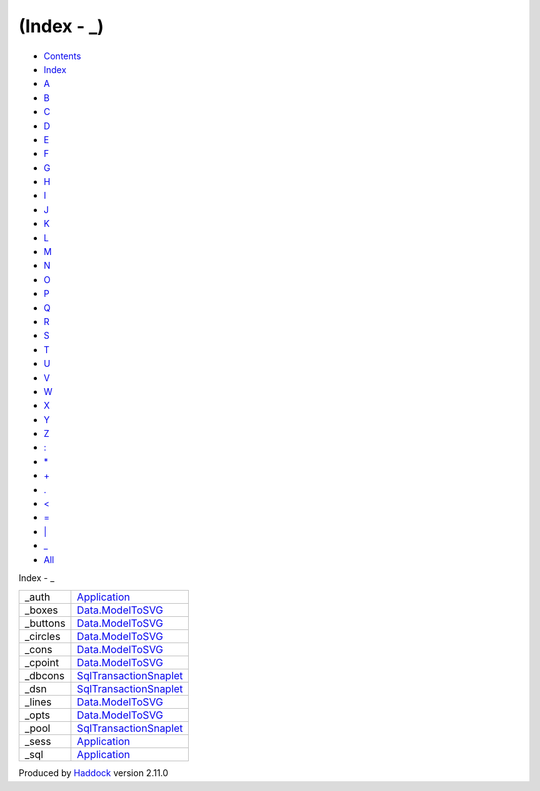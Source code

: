 ============
(Index - \_)
============

-  `Contents <index.html>`__
-  `Index <doc-index.html>`__

 

-  `A <doc-index-A.html>`__
-  `B <doc-index-B.html>`__
-  `C <doc-index-C.html>`__
-  `D <doc-index-D.html>`__
-  `E <doc-index-E.html>`__
-  `F <doc-index-F.html>`__
-  `G <doc-index-G.html>`__
-  `H <doc-index-H.html>`__
-  `I <doc-index-I.html>`__
-  `J <doc-index-J.html>`__
-  `K <doc-index-K.html>`__
-  `L <doc-index-L.html>`__
-  `M <doc-index-M.html>`__
-  `N <doc-index-N.html>`__
-  `O <doc-index-O.html>`__
-  `P <doc-index-P.html>`__
-  `Q <doc-index-Q.html>`__
-  `R <doc-index-R.html>`__
-  `S <doc-index-S.html>`__
-  `T <doc-index-T.html>`__
-  `U <doc-index-U.html>`__
-  `V <doc-index-V.html>`__
-  `W <doc-index-W.html>`__
-  `X <doc-index-X.html>`__
-  `Y <doc-index-Y.html>`__
-  `Z <doc-index-Z.html>`__
-  `: <doc-index-58.html>`__
-  `\* <doc-index-42.html>`__
-  `+ <doc-index-43.html>`__
-  `. <doc-index-46.html>`__
-  `< <doc-index-60.html>`__
-  `= <doc-index-61.html>`__
-  `\| <doc-index-124.html>`__
-  `\_ <doc-index-95.html>`__
-  `All <doc-index-All.html>`__

Index - \_

+-------------+--------------------------------------------------------------------+
| \_auth      | `Application <Application.html#v:_auth>`__                         |
+-------------+--------------------------------------------------------------------+
| \_boxes     | `Data.ModelToSVG <Data-ModelToSVG.html#v:_boxes>`__                |
+-------------+--------------------------------------------------------------------+
| \_buttons   | `Data.ModelToSVG <Data-ModelToSVG.html#v:_buttons>`__              |
+-------------+--------------------------------------------------------------------+
| \_circles   | `Data.ModelToSVG <Data-ModelToSVG.html#v:_circles>`__              |
+-------------+--------------------------------------------------------------------+
| \_cons      | `Data.ModelToSVG <Data-ModelToSVG.html#v:_cons>`__                 |
+-------------+--------------------------------------------------------------------+
| \_cpoint    | `Data.ModelToSVG <Data-ModelToSVG.html#v:_cpoint>`__               |
+-------------+--------------------------------------------------------------------+
| \_dbcons    | `SqlTransactionSnaplet <SqlTransactionSnaplet.html#v:_dbcons>`__   |
+-------------+--------------------------------------------------------------------+
| \_dsn       | `SqlTransactionSnaplet <SqlTransactionSnaplet.html#v:_dsn>`__      |
+-------------+--------------------------------------------------------------------+
| \_lines     | `Data.ModelToSVG <Data-ModelToSVG.html#v:_lines>`__                |
+-------------+--------------------------------------------------------------------+
| \_opts      | `Data.ModelToSVG <Data-ModelToSVG.html#v:_opts>`__                 |
+-------------+--------------------------------------------------------------------+
| \_pool      | `SqlTransactionSnaplet <SqlTransactionSnaplet.html#v:_pool>`__     |
+-------------+--------------------------------------------------------------------+
| \_sess      | `Application <Application.html#v:_sess>`__                         |
+-------------+--------------------------------------------------------------------+
| \_sql       | `Application <Application.html#v:_sql>`__                          |
+-------------+--------------------------------------------------------------------+

Produced by `Haddock <http://www.haskell.org/haddock/>`__ version 2.11.0
